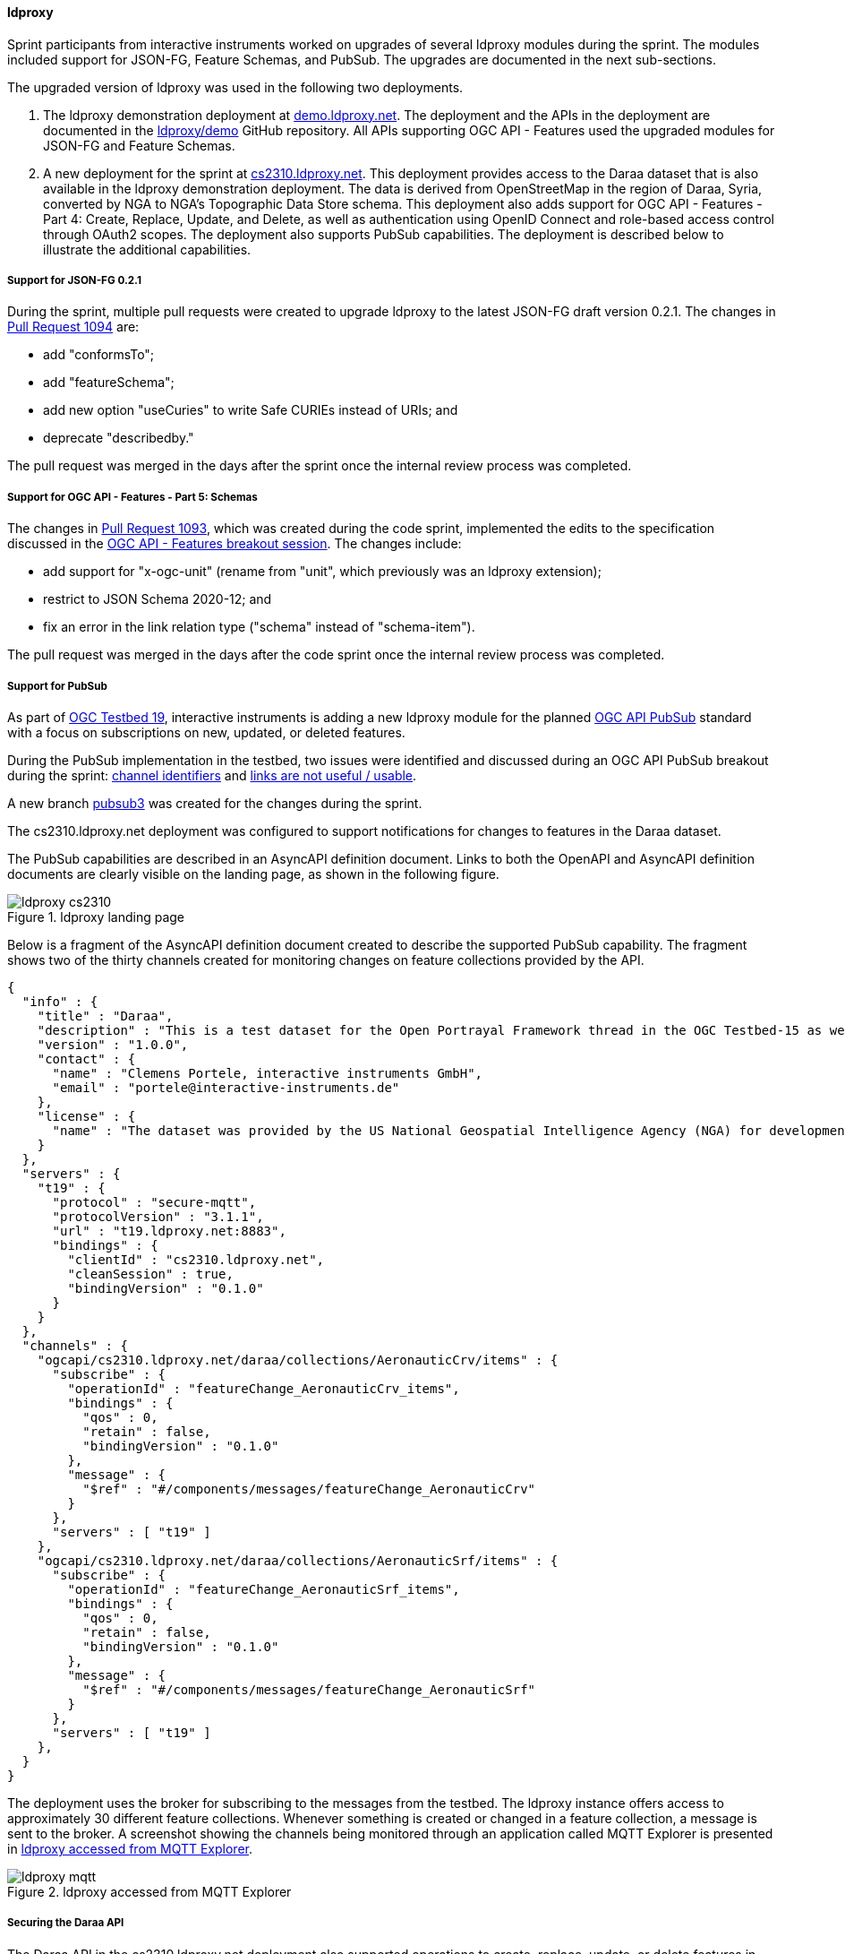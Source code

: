 [[ldproxy_results]]
==== ldproxy

Sprint participants from interactive instruments worked on upgrades of several ldproxy modules during the sprint. The modules included support for JSON-FG, Feature Schemas, and PubSub. The upgrades are documented in the next sub-sections.

The upgraded version of ldproxy was used in the following two deployments.

1. The ldproxy demonstration deployment at https://demo.ldproxy.net/[demo.ldproxy.net]. The deployment and the APIs in the deployment are documented in the https://github.com/ldproxy/demo[ldproxy/demo] GitHub repository. All APIs supporting OGC API - Features used the upgraded modules for JSON-FG and Feature Schemas.

2. A new deployment for the sprint at https://cs2310.ldproxy.net/[cs2310.ldproxy.net]. This deployment provides access to the Daraa dataset that is also available in the ldproxy demonstration deployment. The data is derived from OpenStreetMap in the region of Daraa, Syria, converted by NGA to NGA's Topographic Data Store schema. This deployment also adds support for OGC API - Features - Part 4: Create, Replace, Update, and Delete, as well as authentication using OpenID Connect and role-based access control through OAuth2 scopes. The deployment also supports PubSub capabilities. The deployment is described below to illustrate the additional capabilities.

===== Support for JSON-FG 0.2.1

During the sprint, multiple pull requests were created to upgrade ldproxy to the latest JSON-FG draft version 0.2.1. The changes in https://github.com/interactive-instruments/ldproxy/pull/1094[Pull Request 1094] are:

* add "conformsTo";
* add "featureSchema";
* add new option "useCuries" to write Safe CURIEs instead of URIs; and
* deprecate "describedby."

The pull request was merged in the days after the sprint once the internal review process was completed.

===== Support for OGC API - Features - Part 5: Schemas

The changes in https://github.com/interactive-instruments/ldproxy/pull/1093[Pull Request 1093], which was created during the code sprint, implemented the edits to the specification discussed in the <<ogcapifeatures_results,OGC API - Features breakout session>>. The changes include:

* add support for "x-ogc-unit" (rename from "unit", which previously was an ldproxy extension);
* restrict to JSON Schema 2020-12; and
* fix an error in the link relation type ("schema" instead of "schema-item").

The pull request was merged in the days after the code sprint once the internal review process was completed.

===== Support for PubSub

As part of https://www.ogc.org/initiatives/t-19/[OGC Testbed 19], interactive instruments is adding a new ldproxy module for the planned <<ogcapi_pubsub,OGC API PubSub>> standard with a focus on subscriptions on new, updated, or deleted features.

During the PubSub implementation in the testbed, two issues were identified and discussed during an OGC API PubSub breakout during the sprint: https://github.com/opengeospatial/ogcapi-environmental-data-retrieval/issues/452[channel identifiers] and https://github.com/opengeospatial/ogcapi-environmental-data-retrieval/issues/451[links are not useful / usable].

A new branch https://github.com/interactive-instruments/ldproxy/tree/pubsub3[pubsub3] was created for the changes during the sprint. 

The cs2310.ldproxy.net deployment was configured to support notifications for changes to features in the Daraa dataset.

The PubSub capabilities are described in an AsyncAPI definition document. Links to both the OpenAPI and AsyncAPI definition documents are clearly visible on the landing page, as shown in the following figure.

[[img_ldproxy_landing_page]]
.ldproxy landing page
image::images/ldproxy_cs2310.png[]

Below is a fragment of the AsyncAPI definition document created to describe the supported PubSub capability. The fragment shows two of the thirty channels created for monitoring changes on feature collections provided by the API.

[%unnumbered%]
[source,json]
----
{
  "info" : {
    "title" : "Daraa",
    "description" : "This is a test dataset for the Open Portrayal Framework thread in the OGC Testbed-15 as well as for the OGC Vector Tiles Pilot Phase 2. The data is OpenStreetMap data from the region of Daraa, Syria, converted to the Topographic Data Store schema of NGA.",
    "version" : "1.0.0",
    "contact" : {
      "name" : "Clemens Portele, interactive instruments GmbH",
      "email" : "portele@interactive-instruments.de"
    },
    "license" : {
      "name" : "The dataset was provided by the US National Geospatial Intelligence Agency (NGA) for development and testing. For any reuse of the data outside this API, please contact NGA."
    }
  },
  "servers" : {
    "t19" : {
      "protocol" : "secure-mqtt",
      "protocolVersion" : "3.1.1",
      "url" : "t19.ldproxy.net:8883",
      "bindings" : {
        "clientId" : "cs2310.ldproxy.net",
        "cleanSession" : true,
        "bindingVersion" : "0.1.0"
      }
    }
  },
  "channels" : {
    "ogcapi/cs2310.ldproxy.net/daraa/collections/AeronauticCrv/items" : {
      "subscribe" : {
        "operationId" : "featureChange_AeronauticCrv_items",
        "bindings" : {
          "qos" : 0,
          "retain" : false,
          "bindingVersion" : "0.1.0"
        },
        "message" : {
          "$ref" : "#/components/messages/featureChange_AeronauticCrv"
        }
      },
      "servers" : [ "t19" ]
    },
    "ogcapi/cs2310.ldproxy.net/daraa/collections/AeronauticSrf/items" : {
      "subscribe" : {
        "operationId" : "featureChange_AeronauticSrf_items",
        "bindings" : {
          "qos" : 0,
          "retain" : false,
          "bindingVersion" : "0.1.0"
        },
        "message" : {
          "$ref" : "#/components/messages/featureChange_AeronauticSrf"
        }
      },
      "servers" : [ "t19" ]
    },
  }
}
----

The deployment uses the broker for subscribing to the messages from the testbed. The ldproxy instance offers access to approximately 30 different feature collections. Whenever something is created or changed in a feature collection, a message is sent to the broker. A screenshot showing the channels being monitored through an application called MQTT Explorer is presented in <<img_ldproxy_mqtt>>.

[[img_ldproxy_mqtt]]
.ldproxy accessed from MQTT Explorer
image::images/ldproxy_mqtt.png[]

===== Securing the Daraa API

The Daraa API in the cs2310.ldproxy.net deployment also supported operations to create, replace, update, or delete features in any of the feature collections. Such operations will in almost all cases be restricted to authorized users.

The deployment was therefore connected to an https://auth.ldproxy.net/realms/demo/.well-known/openid-configuration[Identity Provider supporting OpenID Connect]. This supported: 

* a user "writer" to log-in in the Swagger UI client of the OpenAPI definition using the OAuth2 Authorization Code Flow and execute create, replace, update, or delete operations; and
* a client "writer" to execute create, replace, update, or delete operations using the OAuth2 Client Credentials Flow using a client secret.

Both capabilities and flows were demonstrated during the sprint. All changes to features could be monitored via the PubSub broker described above.
